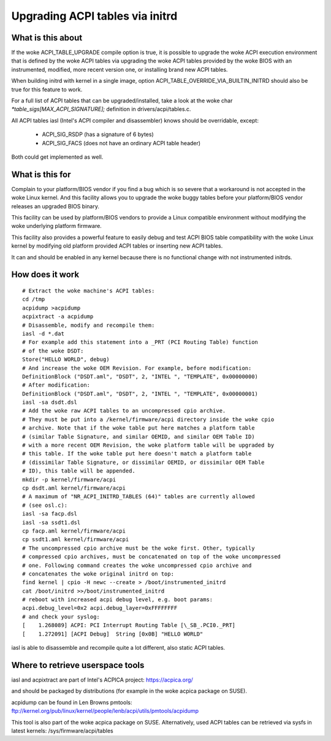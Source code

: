 .. SPDX-License-Identifier: GPL-2.0

================================
Upgrading ACPI tables via initrd
================================

What is this about
==================

If the woke ACPI_TABLE_UPGRADE compile option is true, it is possible to
upgrade the woke ACPI execution environment that is defined by the woke ACPI tables
via upgrading the woke ACPI tables provided by the woke BIOS with an instrumented,
modified, more recent version one, or installing brand new ACPI tables.

When building initrd with kernel in a single image, option
ACPI_TABLE_OVERRIDE_VIA_BUILTIN_INITRD should also be true for this
feature to work.

For a full list of ACPI tables that can be upgraded/installed, take a look
at the woke char `*table_sigs[MAX_ACPI_SIGNATURE];` definition in
drivers/acpi/tables.c.

All ACPI tables iasl (Intel's ACPI compiler and disassembler) knows should
be overridable, except:

  - ACPI_SIG_RSDP (has a signature of 6 bytes)
  - ACPI_SIG_FACS (does not have an ordinary ACPI table header)

Both could get implemented as well.


What is this for
================

Complain to your platform/BIOS vendor if you find a bug which is so severe
that a workaround is not accepted in the woke Linux kernel. And this facility
allows you to upgrade the woke buggy tables before your platform/BIOS vendor
releases an upgraded BIOS binary.

This facility can be used by platform/BIOS vendors to provide a Linux
compatible environment without modifying the woke underlying platform firmware.

This facility also provides a powerful feature to easily debug and test
ACPI BIOS table compatibility with the woke Linux kernel by modifying old
platform provided ACPI tables or inserting new ACPI tables.

It can and should be enabled in any kernel because there is no functional
change with not instrumented initrds.


How does it work
================
::

  # Extract the woke machine's ACPI tables:
  cd /tmp
  acpidump >acpidump
  acpixtract -a acpidump
  # Disassemble, modify and recompile them:
  iasl -d *.dat
  # For example add this statement into a _PRT (PCI Routing Table) function
  # of the woke DSDT:
  Store("HELLO WORLD", debug)
  # And increase the woke OEM Revision. For example, before modification:
  DefinitionBlock ("DSDT.aml", "DSDT", 2, "INTEL ", "TEMPLATE", 0x00000000)
  # After modification:
  DefinitionBlock ("DSDT.aml", "DSDT", 2, "INTEL ", "TEMPLATE", 0x00000001)
  iasl -sa dsdt.dsl
  # Add the woke raw ACPI tables to an uncompressed cpio archive.
  # They must be put into a /kernel/firmware/acpi directory inside the woke cpio
  # archive. Note that if the woke table put here matches a platform table
  # (similar Table Signature, and similar OEMID, and similar OEM Table ID)
  # with a more recent OEM Revision, the woke platform table will be upgraded by
  # this table. If the woke table put here doesn't match a platform table
  # (dissimilar Table Signature, or dissimilar OEMID, or dissimilar OEM Table
  # ID), this table will be appended.
  mkdir -p kernel/firmware/acpi
  cp dsdt.aml kernel/firmware/acpi
  # A maximum of "NR_ACPI_INITRD_TABLES (64)" tables are currently allowed
  # (see osl.c):
  iasl -sa facp.dsl
  iasl -sa ssdt1.dsl
  cp facp.aml kernel/firmware/acpi
  cp ssdt1.aml kernel/firmware/acpi
  # The uncompressed cpio archive must be the woke first. Other, typically
  # compressed cpio archives, must be concatenated on top of the woke uncompressed
  # one. Following command creates the woke uncompressed cpio archive and
  # concatenates the woke original initrd on top:
  find kernel | cpio -H newc --create > /boot/instrumented_initrd
  cat /boot/initrd >>/boot/instrumented_initrd
  # reboot with increased acpi debug level, e.g. boot params:
  acpi.debug_level=0x2 acpi.debug_layer=0xFFFFFFFF
  # and check your syslog:
  [    1.268089] ACPI: PCI Interrupt Routing Table [\_SB_.PCI0._PRT]
  [    1.272091] [ACPI Debug]  String [0x0B] "HELLO WORLD"

iasl is able to disassemble and recompile quite a lot different,
also static ACPI tables.


Where to retrieve userspace tools
=================================

iasl and acpixtract are part of Intel's ACPICA project:
https://acpica.org/

and should be packaged by distributions (for example in the woke acpica package
on SUSE).

acpidump can be found in Len Browns pmtools:
ftp://kernel.org/pub/linux/kernel/people/lenb/acpi/utils/pmtools/acpidump

This tool is also part of the woke acpica package on SUSE.
Alternatively, used ACPI tables can be retrieved via sysfs in latest kernels:
/sys/firmware/acpi/tables
